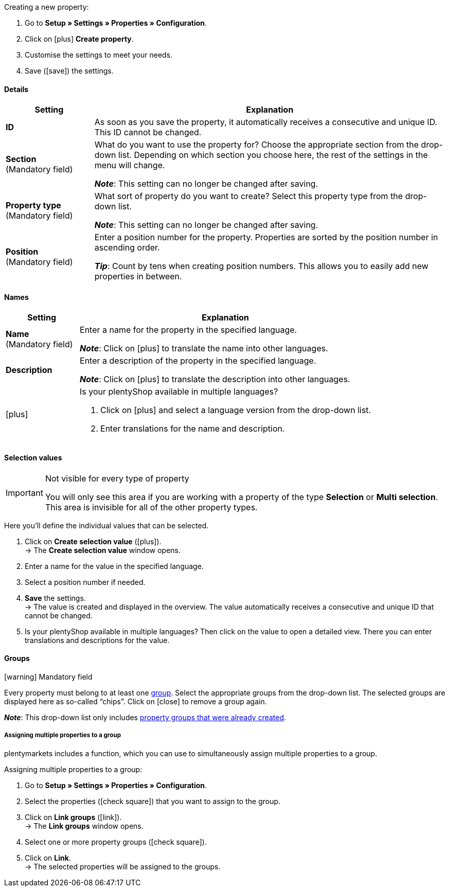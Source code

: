 [.instruction]
Creating a new property:

. Go to *Setup » Settings » Properties » Configuration*.
. Click on icon:plus[role="darkGrey"] *Create property*.
. Customise the settings to meet your needs.
. Save (icon:save[role="darkGrey"]) the settings.

[#property-details]
==== Details

[cols="1,4a"]
|======
|Setting |Explanation

//Item, CRM, Stock
| *ID*
|As soon as you save the property, it automatically receives a consecutive and unique ID.
This ID cannot be changed.

//Item, CRM, Stock
| *Section* +
([red]#Mandatory field#)
|What do you want to use the property for?
Choose the appropriate section from the drop-down list.
Depending on which section you choose here, the rest of the settings in the menu will change.

*_Note_*: This setting can no longer be changed after saving.

ifdef::item[]
*_Note_*: This page explains properties of the section *Item*.
Such properties are used to characterise products.
But properties can also be used to characterise <<crm/managing-contacts#950, contacts>> or <<stock-management/setting-up-a-warehouse#850, storage locations>>.
Click on the links to learn more about these other use cases.
endif::item[]
ifdef::crm[]
*_Note_*: This page explains properties of the section *Contact*.
Such properties are used, e.g. to display contact properties on your documents.
But properties can also be used to characterise <<item/settings/properties#500, items>> or <<stock-management/setting-up-a-warehouse#850, storage locations>>.
Click on the links to learn more about these other use cases.
endif::crm[]
ifdef::stock[]
*_Note_*: This page explains properties of the section *Storage location*.
Such properties are used to characterise your storage locations.
But properties can also be used to characterise <<item/settings/properties#500, items>> or <<crm/managing-contacts#950, contacts>>.
Click on the links to learn more about these other use cases.
endif::stock[]

//Item, CRM, Stock
| *Property type* +
([red]#Mandatory field#)
|What sort of property do you want to create?
Select this property type from the drop-down list.

*_Note_*: This setting can no longer be changed after saving.

ifdef::item[]
[cols="1,4a"]
!======
!Type !What is the type useful for?

! *None*
!The property’s name can be displayed in the plentyShop.
This is useful, e.g. for highlighting the technical features of a variation (Bluetooth, Wi-Fi).
//* create filters (only include Bluetooth-capable products in the search results)
//* <<item/settings/properties#intable-order-characteristic, As an order characteristic>>: appropriate e.g. for offering customers <<item/use-cases/personalised-items#200, additional options and services>> while they place their orders.

! *Date*
!A date can be displayed in the plentyShop.

! *File*
!A file can be made available for the variation, e.g. assembly instructions.

//<<item/settings/properties#intable-order-characteristic, As an order characteristic>>: allows customers, e.g. to <<item/use-cases/personalised-items#100, upload an image>> that should be printed on a t-shirt.

! *Whole number*
!A whole number can be displayed in the plentyShop.
Appropriate e.g. for specifying a weight or a length.
For example, a HDMI cable that is 10m long.

! *Decimal number*
!A number with decimal places can be displayed in the plentyShop.
Appropriate e.g. for displaying a version number.
For example, headphones with Bluetooth version 5.0.

! *Character string*
!An alphanumeric character string can be displayed in the plentyShop.
Unlike the types *HTML* and *Text*, the character string is _not language-specific_.
In other words, the character string is _not_ saved separately for each language.

! *HTML*
!A text with formatting can be displayed in the plentyShop.
Appropriate e.g. for creating variation-specific product descriptions.

*_Note_*: The type of property is language-specific.
In other words, the text is saved separately for each language.

//<<item/settings/properties#intable-order-characteristic, As an order characteristic>>: allows customers, e.g. to <<item/use-cases/personalised-items#100, enter a personal text>> that should be printed on a t-shirt.

! *Text*
!A text without formatting can be displayed in the plentyShop.
Appropriate e.g. for creating variation-specific product descriptions.

*_Note_*: The type of property is language-specific.
In other words, the text is saved separately for each language.

! *Selection*
!Appropriate e.g. for implementing yes/no questions.
In other words, this type is suitable for situations where there are multiple choices - like yes and no - but only one applies to the variation.

*_Example of use_*: +
Imagine you sell headphones.
Some of the headphones have a built-in microphone.
You want these headphones to have the information “Microphone: Yes” and the others to have the information “Microphone: No”.

. <<item/settings/properties#property-selection-values, First>>: Create the various options - like yes and no.
. <<item/settings/properties#1400, Second>>: While you link the property to your variations, you’ll specify which headphones should have the value “Yes” and which should have the value “No”.
//. <<item/frontend-item-search#, Third>> you’ll create online store filters, which allow your customers to search for variations with a specific water resistance level.

! *Multi selection*
!Appropriate for situations where there are multiple choices and several of them apply to the variation.

*_Example of use_*: +
Imagine you sell Bluetooth headphones.
There are many different Bluetooth profiles.
Some of your headphones support all of the profiles, and others support just one or two profiles.
You want to specify which profiles each pair of headphones support, e.g. "Bluetooth profiles: A2DP, AVRCP, HFP, HSP".

. <<item/settings/properties#property-selection-values, First>>: Create the various options, i.e. all of the Bluetooth profiles.
. <<item/settings/properties#1400, Second>>: While you link the property to your variations, you’ll specify which headphones support which profiles.
//. <<item/frontend-item-search#, Third>> you’ll create online store filters, which allow your customers to search for variations with such features.
!======
endif::item[]
ifdef::crm[]
[cols="1,4a"]
!======
!Type !What is the type useful for?

! *None*
!Select this option if properties are to be used in areas other than *Item*, *Storage location* and *Contact*, e.g. for the faceted search. +
*_Note:_* This property type _cannot_ be shown on your documents.

! *Whole number*
!Enter a whole number.

! *Decimal number*
!Enter a number with decimal places. 8 places before and 4 places after the decimal point are permitted.

! *Selection*
!This option allows to enter values and then select one of these values from a drop-down list. +
*_Note:_* This property type _cannot_ be shown on your documents.

! *Multi selection*
!This option allows to enter values and select one or multiple options. +
*_Note:_* This property type _cannot_ be shown on your documents.

! *Text*
!Enter a short text. You cannot format this text.
// mit bis zu 65.535 Zeichen.

*_Note_*: The type of property is language-specific.
In other words, the text is saved separately for each language.

! *HTML*
!Enter a text. You can format this text.
// mit bis zu 65.535 Zeichen.

*_Note_*: The type of property is language-specific.
In other words, the text is saved separately for each language.

! *Character string*
!An alphanumeric character string can be displayed in the plentyShop.
Unlike the types *HTML* and *Text*, the character string is _not language-specific_.
In other words, the character string is _not_ saved separately for each language.

! *Date*
!Select this option to allow to enter a date or to select the date from a calendar.

! *File*
!Select this option to allow to upload a file.
!======
endif::crm[]
ifdef::stock[]
[cols="1,4a"]
!======
!Type !What is the type useful for?

! *None*
Select this option if properties are to be used in areas other than *Item*, *Storage location* and *Contact*, e.g. for the faceted search.

! *Selection*
!This option allows to enter values and then select one of these values from a drop-down list.
!======
endif::stock[]

//Item, CRM, Stock
| *Position* +
([red]#Mandatory field#)
|Enter a position number for the property.
Properties are sorted by the position number in ascending order.

*_Tip_*: Count by tens when creating position numbers. This allows you to easily add new properties in between.

//hat die Positionsnummer eine Auswirkung für Varianten? Falls ja, dann diesen Text für item anzeigen lassen
//Which property should be displayed first, second, third, etc? Enter a position number into this field. If a variation has multiple properties, then the properties will be displayed in the plentyShop in ascending order according to their position number.
|======

[#property-names]
==== Names

[cols="1,4a"]
|======
|Setting |Explanation

//Item, CRM, Stock
| *Name* +
([red]#Mandatory field#)
|Enter a name for the property in the specified language.
ifdef::item[]
This name <<item/settings/properties#1500, can be made visible to customers>> in the plentyShop. It depends on how you design the layout with ShopBuilder.
//sichtbar im Webshop je nachdem wie man ShopBuilder konfiguriert?
//The description will be displayed if you place the cursor on the characteristic.
endif::item[]

*_Note_*: Click on icon:plus[role="darkGrey"] to translate the name into other languages.

//Item, CRM, Stock
| *Description*
|Enter a description of the property in the specified language.
ifdef::item[]
Currently has no function.
In the future, it will be possible to make this description <<item/settings/properties#1500, visible to customers>> in the plentyShop.
It will depend on how you design the layout with ShopBuilder.

One possible application will be to display an explanatory text for an order property.
//sichtbar im Webshop je nachdem wie man ShopBuilder konfiguriert?
//The description will be displayed if you place the cursor on the characteristic.
endif::item[]

*_Note_*: Click on icon:plus[role="darkGrey"] to translate the description into other languages.

//Item, CRM, Stock
| icon:plus[role="darkGrey"]
|Is your plentyShop available in multiple languages?

. Click on icon:plus[role="darkGrey"] and select a language version from the drop-down list.
. Enter translations for the name and description.
|======

[#property-selection-values]
==== Selection values

//Item, CRM, Stock

[IMPORTANT]
.Not visible for every type of property
====
You will only see this area if you are working with a property of the type *Selection* or *Multi selection*.
This area is invisible for all of the other property types.
====

Here you’ll define the individual values that can be selected.

. Click on *Create selection value* (icon:plus[role="darkGrey"]). +
→ The *Create selection value* window opens.
. Enter a name for the value in the specified language.
. Select a position number if needed.
. *Save* the settings. +
→ The value is created and displayed in the overview.
The value automatically receives a consecutive and unique ID that cannot be changed.
. Is your plentyShop available in multiple languages?
Then click on the value to open a detailed view.
There you can enter translations and descriptions for the value.

ifdef::item[]
[#property-amazon]
==== Amazon

//Item

Here you can <<markets/amazon/preparing-variations#1390, link the property with Amazon fields>> if needed.
To do so, it is necessary to activate an Amazon referrer in the *Visibility* area.

. Click on *Add link* (icon:plus[role="darkGrey"]).
. Use the three drop-down lists to select the appropriate Amazon platform, category and field.
. Repeat the procedure if you want to link additional Amazon fields.
. *Save* (icon:save[role="darkGrey"]) the settings. +
→ The property is linked with the Amazon field and exported during the next item export.
endif::item[]

[#property-groups]
==== Groups

//Item, CRM, Stock

icon:warning[role="red"] [red]#Mandatory field#

Every property must belong to at least one <<item/settings/properties#1200, group>>.
Select the appropriate groups from the drop-down list.
The selected groups are displayed here as so-called “chips”.
Click on icon:close[set=darkGrey] to remove a group again.

*_Note_*: This drop-down list only includes <<item/settings/properties#1200, property groups that were already created>>.

[discrete]
===== Assigning multiple properties to a group

plentymarkets includes a function, which you can use to simultaneously assign multiple properties to a group.

[.instruction]
Assigning multiple properties to a group:

. Go to *Setup » Settings » Properties » Configuration*.
. Select the properties (icon:check-square[role="blue"]) that you want to assign to the group.
. Click on *Link groups* (icon:link[role=”darkGrey”]). +
→ The *Link groups* window opens.
. Select one or more property groups (icon:check-square[role="blue"]).
. Click on *Link*. +
→ The selected properties will be assigned to the groups.

ifdef::item,crm[]
[#property-visibilities]
==== Visibilities

[cols="1,3"]
|====
|Setting |Explanation
endif::item,crm[]

ifdef::item[]
//Item
| *Referrer*
|Which sales platforms should the property be visible on?
Select (icon:check-square[role="blue"]) one or more referrers.
Enter a word into the search bar to narrow down the results in real time.

*_Note_*: The drop-down list only includes active referrers.
So if you can’t find a specific market in the list, then open the menu *Setup » Orders » Order referrer* and make sure the market was activated (icon:check-square[role="blue"]).
endif::item[]

ifdef::item,crm[]
//Item, CRM
| *Client*
|Should the property only apply to specific clients (stores)? If so, then select all of the clients (icon:check-square[role="blue"]) that this property should apply to.
Enter a word into the search bar to narrow down the results in real time.

*_Background info_*: With plentymarkets, you can manage several online stores, i.e. <<online-store/setting-up-clients#, several clients>>, with only one software. Consequently, it is possible to manage several different areas of business with one plentymarkets system. That’s a great advantage. But it also means that you’ll always need to tell plentymarkets which online store the property applies to.
endif::item,crm[]

ifdef::item[]
//Item
| *Display everywhere*
|Where should the property be displayed? Choose the areas (icon:check-square[role="blue"]) where your customers should see the property.
endif::item[]

ifdef::crm[]
//CRM
| *Visibility*
|Select the customer types that should be able to see the property.
endif::crm[]
ifdef::item,crm[]
|====
endif::item,crm[]

ifdef::item,crm[]
[#property-options]
==== Options

[cols="1,4a"]
|====
|Setting |Explanation
endif::item,crm[]

ifdef::item[]
//Item
| *Units* +
(Currently has no function)
|Is the property something like a weight or a length, e.g. a HDMI cable that is 10m long?
Since this field currently has no function, nothing will happen if you select a unit.
Instead, give the property a meaningful name, e.g. "Cable length (in metres)".

//sobald es funktionert, dann die 2 Zeilen löschen "Since this field... und Instead, give the property..." und stattdessen die Zeile hier drunter einblenden
//If so, then choose the appropriate <<item/settings/units#, unit>>.

| *Tax rate*
|

[cols="1,4a"]
!======

! *No taxation*
!Select this option (icon:check-square[role="blue"]) if _VAT should not be calculated_ for the surcharge that was entered.

One possible application is e.g. displaying bottle deposits, which are added to the item price without VAT.
//Characteristics that have this option selected will be displayed as separate items on invoices etc. These items will be displayed with the ID -2.

! *Tax rate from variation*
!Select this option (icon:check-square[role="blue"]) if _the same VAT_ should be calculated for the surcharge as for the variation.

You can see which VAT rate is saved for the variation by opening the menu <<item/managing-items#280, Item » Edit item » [Open variation] » Tab: Settings » Area: Costs » Drop-down list: VAT>>.

! *Tax rate A, B, C, D*
!Select this option (icon:check-square[role="blue"]) if _a specific VAT rate_ should be applied to the surcharge that was entered.

You can find the individual VAT rates in the menu <<orders/accounting#550, Setup » Client » [Select client] » Locations » [Select location] » Accounting » Tab: VAT rates » [Open configuration]>>.
!======

|
|

[cols="1,4a"]
!======

! *Order property* +
(Currently has no function)
!It is currently possible to link order properties to variations, but it is not yet possible to display them in the plentyShop.

//Select this option (icon:check-square[role="blue"]) if the property should enable customers to <<item/use-cases/personalised-items#, personalise their orders>>.
//For example:

//* by entering a personal text that should be engraved.
//* by choosing optional services for an additional fee.

! *Display as additional costs*
!
//stimmt das überhaupt, es ist nur eine Mutmaßung.
//fest steht, dass wenn man diese Option anklickt, dann wird die Eigenschaft im Artikeldatensatz unter Portlet "Bestelleigenschaften" sortiert
icon:check-square[role="blue"] = The surcharge is added to the total.
The exact value of the surcharge is displayed separately.

icon:square-o[role="blue"] = The surcharge is added to the total.
The exact value of the surcharge is not mentioned separately.

! *Display as multi-line text field*
!
//was macht diese Option?

//|[#intable-preiskalk]*Price calculation property*
//|Properties of the type "Whole number" or "Decimal number" can be used in <<item/settings/prices#1000, price calculations>>.
//Select this option (icon:check-square[role="blue"]) if you are creating a property of the type "Whole number" or "Decimal number" and you want it to be available in price calculations.
!======

| *Surcharge*
|Do you want to offer this property for an additional fee?
For example, surcharges can be used for:

* Additional options and services that customers can choose while placing orders.
* Deposits on glass bottles

Enter a value here if a surcharge is to be added for the property.
Surcharges will automatically be added to the item price in the detailed view of an item and in the order process.
//The value 0.00 is set by default, i.e. no surcharge will be calculated.
endif::item[]

ifdef::crm[]
//CRM
| *Required*
|Select this option to make sure that the property is a mandatory input. Mandatory fields are displayed in bold in the detail view of the contact in the *Properties* area and in the order process in the plentyShop.

| *Order process*
|Select this option to make sure that the property is displayed in the order process in the plentyShop.

| *Customer registration*
|Select this option to make sure that the property is displayed in the customer registration in the plentyShop.

| *Contact search*
|This option is currently without function. Later, it should be possible to filter for properties in the *CRM » Contacts* menu.
endif::crm[]

ifdef::item,crm[]
|====
endif::item,crm[]
